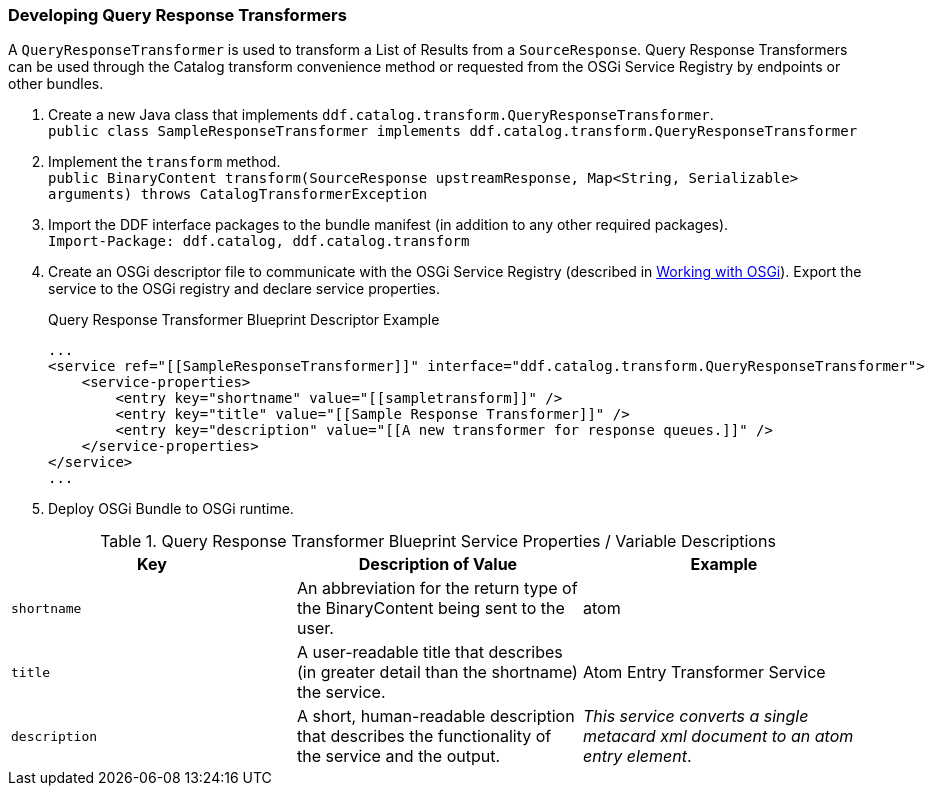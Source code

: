 
=== Developing Query Response Transformers

A `QueryResponseTransformer` is used to transform a List of Results from a `SourceResponse`.
Query Response Transformers can be used through the Catalog transform convenience method or requested from the OSGi Service Registry by endpoints or other bundles.

. Create a new Java class that implements `ddf.catalog.transform.QueryResponseTransformer`. +
`public class SampleResponseTransformer implements ddf.catalog.transform.QueryResponseTransformer`
. Implement the `transform` method. +
`public BinaryContent transform(SourceResponse upstreamResponse, Map<String, Serializable> arguments) throws CatalogTransformerException`
. Import the DDF interface packages to the bundle manifest (in addition to any other required packages). +
`Import-Package: ddf.catalog, ddf.catalog.transform`
. Create an OSGi descriptor file to communicate with the OSGi Service Registry (described in <<_working_with_osgi,Working with OSGi>>). Export the service to the OSGi registry and declare service properties.
+
.Query Response Transformer Blueprint Descriptor Example
[source,xml,linenums]
----
...
<service ref="[[SampleResponseTransformer]]" interface="ddf.catalog.transform.QueryResponseTransformer">
    <service-properties>
        <entry key="shortname" value="[[sampletransform]]" />
        <entry key="title" value="[[Sample Response Transformer]]" />
        <entry key="description" value="[[A new transformer for response queues.]]" />
    </service-properties>
</service>
...
----
+
. Deploy OSGi Bundle to OSGi runtime.

.Query Response Transformer Blueprint Service Properties / Variable Descriptions
[cols="3" options="header"]
|===
|Key
|Description of Value
|Example

|`shortname`
|An abbreviation for the return type of the BinaryContent being sent to the user.
|atom

|`title`
|A user-readable title that describes (in greater detail than the shortname) the service.
|Atom Entry Transformer Service

|`description`
|A short, human-readable description that describes the functionality of the service and the output.
|_This service converts a single metacard xml document to an atom entry element_.

|===
